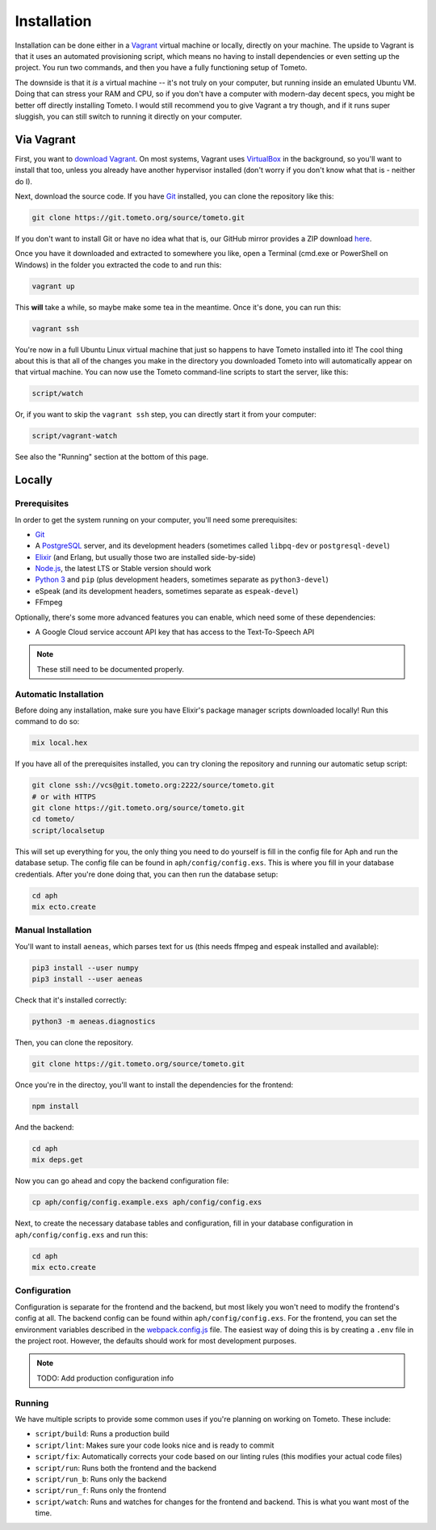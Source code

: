 Installation
############

Installation can be done either in a `Vagrant <https://vagrantup.com>`_ virtual
machine or locally, directly on your machine. The upside to Vagrant is that it
uses an automated provisioning script, which means no having to install
dependencies or even setting up the project. You run two commands, and then you
have a fully functioning setup of Tometo.

The downside is that it *is* a virtual machine -- it's not truly on your
computer, but running inside an emulated Ubuntu VM. Doing that can stress your
RAM and CPU, so if you don't have a computer with modern-day decent specs, you
might be better off directly installing Tometo. I would still recommend you to
give Vagrant a try though, and if it runs super sluggish, you can still switch
to running it directly on your computer.

Via Vagrant
===========

First, you want to `download Vagrant
<https://www.vagrantup.com/downloads.html>`_. On most systems, Vagrant uses
`VirtualBox <https://www.virtualbox.org/>`_ in the background, so you'll want to
install that too, unless you already have another hypervisor installed (don't
worry if you don't know what that is - neither do I).

Next, download the source code. If you have `Git <https://git-scm.org>`_
installed, you can clone the repository like this:

.. code-block:: shell

   git clone https://git.tometo.org/source/tometo.git

If you don't want to install Git or have no idea what that is, our GitHub mirror
provides a ZIP download `here <https://github.com/tometoproject/tometo/archive/master.zip>`_.

Once you have it downloaded and extracted to somewhere you like, open a Terminal
(cmd.exe or PowerShell on Windows) in the folder you extracted the code to and
run this:

.. code-block:: shell

   vagrant up

This **will** take a while, so maybe make some tea in the meantime. Once it's
done, you can run this:

.. code-block:: shell

   vagrant ssh

You're now in a full Ubuntu Linux virtual machine that just so happens to have
Tometo installed into it! The cool thing about this is that all of the changes
you make in the directory you downloaded Tometo into will automatically appear
on that virtual machine. You can now use the Tometo command-line scripts to
start the server, like this:

.. code-block:: shell

   script/watch

Or, if you want to skip the ``vagrant ssh`` step, you can directly start it from
your computer:

.. code-block:: shell

   script/vagrant-watch

See also the "Running" section at the bottom of this page.

Locally
=======

Prerequisites
-------------

In order to get the system running on your computer, you'll need some
prerequisites:

- `Git <https://git-scm.org>`_
- A `PostgreSQL <https://postgresql.org>`_ server, and its development headers (sometimes called ``libpq-dev`` or ``postgresql-devel``)
- `Elixir <https://elixir-lang.org>`_ (and Erlang, but usually those two are installed side-by-side)
- `Node.js <https://nodejs.org>`_, the latest LTS or Stable version should work
- `Python 3 <https://python.org>`_ and ``pip``
  (plus development headers, sometimes separate as ``python3-devel``)
- eSpeak (and its development headers, sometimes separate as ``espeak-devel``)
- FFmpeg

Optionally, there's some more advanced features you can enable, which need some of these dependencies:

- A Google Cloud service account API key that has access to the Text-To-Speech API

.. note::
   These still need to be documented properly.

Automatic Installation
----------------------

Before doing any installation, make sure you have Elixir's package manager
scripts downloaded locally! Run this command to do so:

.. code-block:: shell

   mix local.hex

If you have all of the prerequisites installed, you can try cloning the repository and running our automatic
setup script:

.. code-block:: shell

   git clone ssh://vcs@git.tometo.org:2222/source/tometo.git
   # or with HTTPS
   git clone https://git.tometo.org/source/tometo.git
   cd tometo/
   script/localsetup

This will set up everything for you, the only thing you need to do yourself is fill
in the config file for Aph and run the database setup. The config file can be
found in ``aph/config/config.exs``. This is where you fill in your database
credentials. After you're done doing that, you can then run the database setup:

.. code-block:: shell

   cd aph
   mix ecto.create

Manual Installation
-------------------

You'll want to install ``aeneas``, which parses text for us (this needs
ffmpeg and espeak installed and available):

.. code-block:: shell
 
   pip3 install --user numpy
   pip3 install --user aeneas

Check that it's installed correctly:

.. code-block:: shell

   python3 -m aeneas.diagnostics

Then, you can clone the repository.

.. code-block:: shell

   git clone https://git.tometo.org/source/tometo.git

Once you're in the directoy, you'll want to install the dependencies for the frontend:

.. code-block:: shell

   npm install

And the backend:

.. code-block:: shell

   cd aph
   mix deps.get

Now you can go ahead and copy the backend configuration file:

.. code-block:: shell

   cp aph/config/config.example.exs aph/config/config.exs

Next, to create the necessary database tables and configuration, fill in your
database configuration in ``aph/config/config.exs`` and run this:

.. code-block:: shell

   cd aph
   mix ecto.create

Configuration
-------------

Configuration is separate for the frontend and the backend, but most likely you won't need to
modify the frontend's config at all. The backend config can be found within ``aph/config/config.exs``.
For the frontend, you can set the environment variables described in the `webpack.config.js
<https://git.tometo.org/source/tometo/browse/master/ui/webpack.config.js$9>`_ file. The easiest way of
doing this is by creating a ``.env`` file in the project root. However, the defaults should
work for most development purposes.

.. note::
   TODO: Add production configuration info

Running
-------

We have multiple scripts to provide some common uses if you're planning on working on Tometo.
These include:

- ``script/build``: Runs a production build
- ``script/lint``: Makes sure your code looks nice and is ready to commit
- ``script/fix``: Automatically corrects your code based on our linting rules
  (this modifies your actual code files)
- ``script/run``: Runs both the frontend and the backend
- ``script/run_b``: Runs only the backend
- ``script/run_f``: Runs only the frontend
- ``script/watch``: Runs and watches for changes for the frontend and backend. This is what you want most of the time.
